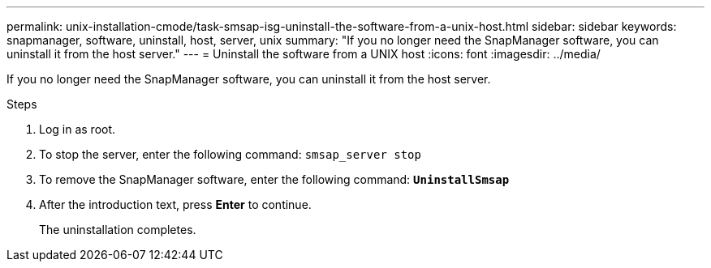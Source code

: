 ---
permalink: unix-installation-cmode/task-smsap-isg-uninstall-the-software-from-a-unix-host.html
sidebar: sidebar
keywords: snapmanager, software, uninstall, host, server, unix
summary: "If you no longer need the SnapManager software, you can uninstall it from the host server."
---
= Uninstall the software from a UNIX host
:icons: font
:imagesdir: ../media/

[.lead]
If you no longer need the SnapManager software, you can uninstall it from the host server.

.Steps

. Log in as root.
. To stop the server, enter the following command: `smsap_server stop`
. To remove the SnapManager software, enter the following command: `*UninstallSmsap*`
. After the introduction text, press *Enter* to continue.
+
The uninstallation completes.
